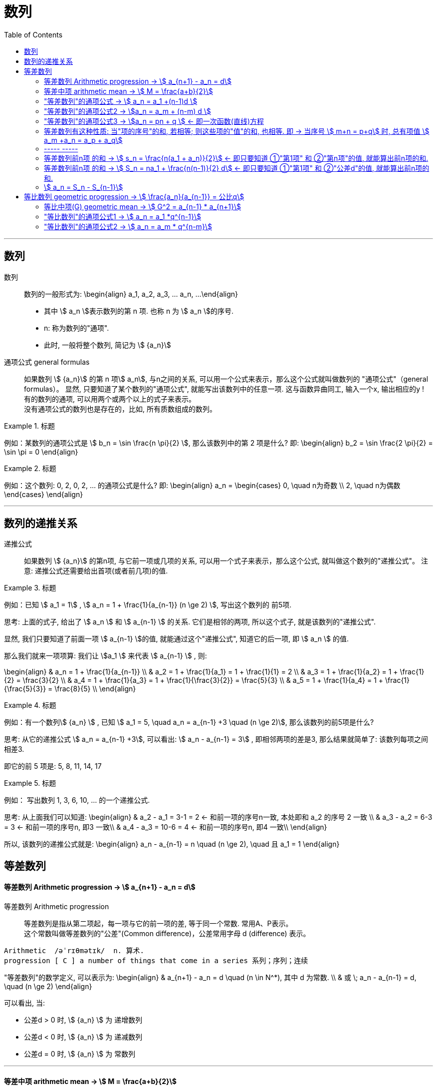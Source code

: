 
= 数列
:toc:

---

== 数列

数列:: 数列的一般形式为:
\begin{align}
a_1, a_2, a_3, ... a_n, ...
\end{align}

- 其中 stem:[ a_n ]表示数列的第 n 项. 也称 n 为 stem:[ a_n ]的序号.
- n: 称为数列的"通项".
- 此时, 一般将整个数列, 简记为 stem:[  {a_n}]

通项公式 general formulas :: 如果数列 stem:[  {a_n}] 的第 n 项stem:[  a_n], 与n之间的关系, 可以用一个公式来表示，那么这个公式就叫做数列的 "通项公式"（general formulas）。 显然, 只要知道了某个数列的"通项公式", 就能写出该数列中的任意一项. 这与函数异曲同工, 输入一个x, 输出相应的y ! +
有的数列的通项, 可以用两个或两个以上的式子来表示。 +
没有通项公式的数列也是存在的，比如, 所有质数组成的数列。

.标题
====
例如：某数列的通项公式是 stem:[ b_n = \sin \frac{n \pi}{2} ], 那么该数列中的第 2 项是什么?
即:
\begin{align}
b_2 = \sin \frac{2 \pi}{2} = \sin \pi = 0
\end{align}
====

.标题
====
例如：这个数列: 0, 2, 0, 2, ... 的通项公式是什么?
即:
\begin{align}
a_n = \begin{cases}
0, \quad n为奇数 \\
2, \quad n为偶数
\end{cases}
\end{align}
====

---

== 数列的递推关系

递推公式:: 如果数列 stem:[  {a_n}] 的第n项, 与它前一项或几项的关系, 可以用一个式子来表示，那么这个公式, 就叫做这个数列的"递推公式"。 注意: 递推公式还需要给出首项(或者前几项)的值.

.标题
====
例如：已知 stem:[ a_1 = 1] , stem:[ a_n = 1 + \frac{1}{a_{n-1}} (n \ge 2) ], 写出这个数列的 前5项.

思考: 上面的式子, 给出了 stem:[ a_n ] 和 stem:[ a_{n-1} ] 的关系. 它们是相邻的两项, 所以这个式子, 就是该数列的"递推公式".

显然, 我们只要知道了前面一项 stem:[ a_{n-1} ]的值, 就能通过这个"递推公式", 知道它的后一项, 即 stem:[ a_n ] 的值.

那么我们就来一项项算: 我们让 stem:[a_1 ] 来代表  stem:[ a_{n-1} ] , 则:

\begin{align}
& a_n = 1 + \frac{1}{a_{n-1}} \\
& a_2 = 1 + \frac{1}{a_1} = 1 + \frac{1}{1} = 2 \\
& a_3 = 1 + \frac{1}{a_2} = 1 + \frac{1}{2} = \frac{3}{2} \\
& a_4 = 1 + \frac{1}{a_3} = 1 + \frac{1}{\frac{3}{2}} = \frac{5}{3} \\
& a_5 = 1 + \frac{1}{a_4} = 1 + \frac{1}{\frac{5}{3}} = \frac{8}{5} \\
\end{align}

====

.标题
====
例如：有一个数列stem:[ {a_n} ] , 已知 stem:[ a_1 = 5, \quad a_n = a_{n-1} +3 \quad (n \ge 2)], 那么该数列的前5项是什么?

思考: 从它的递推公式 stem:[  a_n = a_{n-1} +3], 可以看出: stem:[  a_n - a_{n-1} = 3] , 即相邻两项的差是3, 那么结果就简单了: 该数列每项之间相差3.

即它的前 5 项是: 5, 8, 11, 14, 17
====


.标题
====
例如： 写出数列 1, 3, 6, 10, ... 的一个递推公式.

思考: 从上面我们可以知道:
\begin{align}
& a_2 - a_1 = 3-1 = 2 <- 和前一项的序号n一致, 本处即和 a_2 的序号 2 一致 \\
& a_3 - a_2 = 6-3 = 3 <- 和前一项的序号n, 即3 一致\\
& a_4 - a_3 = 10-6 = 4 <- 和前一项的序号n, 即4 一致\\
\end{align}

所以, 该数列的递推公式就是:
\begin{align}
a_n - a_{n-1} = n \quad (n \ge 2), \quad 且 a_1 = 1
\end{align}

====

== 等差数列

==== 等差数列 Arithmetic progression -> stem:[  a_{n+1} - a_n = d]

等差数列 Arithmetic progression:: 等差数列是指从第二项起，每一项与它的前一项的差, 等于同一个常数. 常用A、P表示。 +
这个常数叫做等差数列的"公差"(Common difference)，公差常用字母 d (difference) 表示。

....
Arithmetic  /əˈrɪθmətɪk/  n. 算术.
progression [ C ] a number of things that come in a series 系列；序列；连续
....

"等差数列"的数学定义, 可以表示为:
\begin{align}
& a_{n+1} - a_n = d \quad (n \in N^*), 其中 d 为常数. \\
& 或 \; a_n - a_{n-1} = d, \quad (n \ge 2)
\end{align}

可以看出, 当:

- 公差d > 0 时, stem:[ {a_n} ] 为 递增数列
- 公差d < 0 时, stem:[ {a_n} ] 为 递减数列
- 公差d = 0 时, stem:[ {a_n} ] 为 常数列

---

==== 等差中项 arithmetic mean -> stem:[  M = \frac{a+b}{2}]

等差中项 arithmetic mean:: 若 a, M, b 成 等差数列, 则 M 叫做 a与b 的"等差中项", 且: stem:[ M-a = b - M ], 即: stem:[ 2M = b+a ]
\begin{align}
\boxed{
M = \frac{a+b}{2}
}
\end{align}


....
mean : ~ (between A and B) a quality, condition, or way of doing sth that is in the middle of two extremes and better than either of them 中间；中庸；折中 /平均数；平均值；算术中项
....

.标题
====
例如： 在 -1, 5 这两个数中间插入一个数, 使这三个数组成一个"等差数列". 即是问这两个数的"等差中项"是什么?

根据"等差中项"的公式:
\begin{align}
M & = \frac{a+b}{2} \\
&  = \frac{-1 +5}{2} = 2
\end{align}

====

---

==== "等差数列"的通项公式 -> stem:[ a_n = a_1 +(n-1)d ]

如果已知等差数列 stem:[ {a_n} ] 的首项是 stem:[  a_1], 公差是 d, 那么可以求出该"等差数列"的通项公式吗? 可以.

方法1 (不完全归纳法): 可知:

\begin{align}
& a_2 = a_1 + d \\
& a_3 = a_2 + d  =  a_1 + 2d \\
& a_4 = a_3 + d  =  a_1 + 3d \\
& ... \\
& \boxed{
a_n = a_1 + (n-1) d
}
\end{align}

方法2: 叠加法:

\begin{align}
已知:
& a_2 - a_1 = d <- 第1个d, 即与后一项的系数相同 \\
& a_3 - a_2 = d <- 第2个d\\
& a_4 - a_3 = d <- 第3个d\\
& ... \\
& a_n - a_{n-1} = d <- 第 n-1 个d\\
& 把上面所有式子, 等号左边全加起来, 等号右边也全加起来, 就是: \\
& (- a_1 + a_2) + (- a_2 + a_3 ) + (- a_3 + a_4 ) + ... + (- a_{n-1} + a_n) = d+d+d+...+d \\
& -a_1  + a_n = (n-1)d \\
即: & \boxed{
 a_n = a_1 +(n-1)d
}
\end{align}


.标题
====
例如：求 10, 5, 0, -5 的通项公式.

思考: 使用等差数列的通项公式即可. 可知:
\begin{align}
& a_1 = 10 \\
& 公差d = 5-10 =-5
\end{align}

代入等差数列的通项公式 :
\begin{align}
a_n & =  a_1 +(n-1)d \\
& = 10  +(n-1)(-5) \\
& = 10 -5n +5 = -5n + 15
\end{align}
====

.标题
====
例如： 等差数列 8, 5, 2, ... 的第20项是多少?

\begin{align}
& 可知: \\
& a_1 = 8, \\
& d = 5-8 = -3 \\
& 所以代入等差数列的通项公式 : a_n  =  a_1 +(n-1)d \\
& a_n = 8 -3(n-1) <-这就是本等差数列的通项公式 \\
& a_{20} = 8-3(20-1) = 8 - 3*19 = -49 <- 第20项的值
\end{align}
====

.标题
====
例如：问: -401 是不是 等差数列 -5, -9, -13, ... 中的项?

我们用方程来做一做就能知道.

先算出该等差数列的通项公式:
\begin{align}
& a_1 = -5 \\
& d = -9 -(-5) = -4 \\
& 代入差数列的通项公式  a_n  =  a_1 +(n-1)d \\
& a_n = -5 -4(n-1) <- 即本例等差数列的通项公式
\end{align}

把 -401 代入上面的通项公式中, 只要 n 是整数(项的序数不存在分数的), 就说明 -401 的确是本等差数列中的项.

\begin{align}
& -401 = -5 -4(n-1) \\
& n = 100 <- 的确是整数, 说明 -401是本等差数列中的第100项
\end{align}

所以 -401 是本等差数列中的项.
====

.标题
====
例如： 已知等差数列stem:[ {a_n} ]中, stem:[ a_5 = 10 ], 若 stem:[ a_{12} = 31 ], 问 stem:[ a_25 =?]

可以列方程:
\begin{align}
& \begin{cases}
a_5 = a_1 + 4d = 10 \\
a_{12} = a_1 + 11d = 31
\end{cases} \\
& 解得 \begin{cases}
a_1 = -2 \\
d =3
\end{cases}
\end{align}
====

所以该数列的通项公式就是:
\begin{align}
\boxed{
a_n = a_1 + (n-1)d
}
= -2 + 3(n-1)
\end{align}

所以
\begin{align}
a_{25} = -2+3*(25-1) = 70
\end{align}
---


---

==== "等差数列"的通项公式2 -> stem:[a_n = a_m + (n-m) d  ]

.标题
====
例如：已知等差数列stem:[ {a_n} ]中, stem:[ a_5 = 10 ],  若 stem:[ d=2 ], 问 stem:[ a_10 = ? ]

\begin{align}
已知 \; a_5 & = 10 = a_1 + 4d \\
要求 \; a_{10} & = a_1 + 9d \\
& =  (a_1 + 4d) + 5d \\
& = a_5 + 5d \\
& = 10 + 9*2 <- 因为已知 d=2 \\
& = 28
\end{align}
====

这里可以得出一个规律:

*在等差数列stem:[ {a_n} ]中, 若知道: ①第m项 stem:[ a_m ]的值, 及 ②公差d的值, 就能知道第n项的值*:
\begin{align}
\boxed{
a_n = a_m + (n-m) d
}
\end{align}

例如:
\begin{align}
a_5 = a_3 + (5-3)d = a_3 + 2d
\end{align}

进一步, 我们就可以知道, 公差 d 也就等于:
\begin{align}
& \because a_n = a_m + (n-m) d \\
& \therefore \boxed{
d = \frac{a_n - a_m}{n-m} \\
<- 这个公式的意味 换言之, 我们只要知道了任意两个项的值, 就能算出该数列的公差d
}
\end{align}


.标题
====
例如：已知在等差数列 stem:[ {a_n} ]中, stem:[  a_1 + a_3 = 6, \quad a_7 = 18], 问 stem:[ a_10 = ? ]

思考: +
根据公式 stem:[  a_n = a_m + (n-m) d], 可知  stem:[  a_7 + 3d = a_{10}] <- 即, 要求的 stem:[ a_{10}] 可以拆分成 stem:[  a_7 + 3d]. +
stem:[ a_7  ]是已知的, 只要再知道 公差d, 就能算出题目.

那么 d 怎么求呢? 因为上面说过, 只要知道数列中任意两项的值, 就能算出公差d来. 现在我们只知道其中的一项 stem:[  a_7], 那么另一项能从哪里来呢?

[options="autowidth"]
|===
|步骤 |Header 2

|用"等差中项",来得到这个另一项
|我们注意到: stem:[  a_1 + a_3 = 6], 而我们可以用"等差中项"公式, 来得到其"中项", 即 stem:[  a_2],这样, 两项就齐了.

\begin{align}
\boxed{ 等差中项公式: M = \frac{前1项 + 第3项}{2}} \\
即: a_2 = \frac{a_1 + a_3}{2} = \frac{6}{2} = 3
\end{align}

所以, 现在我们手里就有两项的值了:
\begin{align}
& a_7 = 18 \\
& a_2 = 3
\end{align}

|通过任意两项, 来得出公差d
|所以我们就能通过任意两项, 来得出公差d:
\begin{align}
& \boxed{
d = \frac{a_n - a_m}{n-m}
}
= \frac{a_7 - a_2}{7-2}
= \frac{18-3}{5} = 3
\end{align}

|知道任意一项stem:[ a_m ]的值, 和公差d, 就能算出其他的任意一项stem:[ a_n ]的值
\begin{align}
\boxed{
 a_n = a_m + (n-m) d
}
\end{align}
|所以
\begin{align}
a_{10} = a_7 + 3d = 18 + 3*3 = 27
\end{align}
|===

====

---

==== "等差数列"的通项公式3 -> stem:[a_n = pn + q ] <- 即一次函数(直线)方程

.标题
====
例如：思考:stem:[ a_n = pn + q], 其中 p, q 为常数, 且 stem:[p \ne  0], 该数列是否是一个"等差数列"?

如果它是等差数列, 那么它的公差d, 一定是个常数! 那么我们就来看看它的公差是否是一个常数? 若是, 则的确是"等差数列", 如果不是常数, 那么它就不是"等差数列".

\begin{align}
d &= a_n - a_{n-1} \\
&= (pn + q) - (p(n-1)+q) \\
&= pn +q - pn + p - q \\
&= p <- p和项数n毫无关系, 项数n 是个变量, 而p是个常量
\end{align}

所以,  stem:[a_n = pn + q ] 的确是个等差数列.
====

这里, 我们就能得出 如何判断一个数列是"等差数列"的方法:
\begin{align}
\boxed{
 a_n = pn + q \quad (p, q 为常数, 且 p \ne  0)
}
<- 它是等差数列
\end{align}

*可以看出:该公式的本质其实就是个一次函数 (stem:[ f(x) = kx + b] )! 是一条直线.* 一条直线上的各x点, 的确是个等差关系.

---

==== 等差数列有这种性质: 当"项的序号"的和, 若相等; 则这些项的"值"的和, 也相等. 即 -> 当序号 stem:[ m+n = p+q] 时, 总有项值 stem:[ a_m +a_n = a_p + a_q]

在等差数列stem:[ {a_n} ]中, 若 stem:[ m, n, p, q \in N_+], 则:
\begin{align}
\boxed{
 当序号:  m+n = p+q 时, \\
总有项的值: a_m +a_n = a_p + a_q
}
\end{align}
*意思就是: "项的序号"的和, 若相等; 则这些项的"值"的和, 也相等.*

证明如下:
\begin{align}
a_m +a_n \\
&= [a_1 + (m-1)d] + [a_1 + (n-1)d] \\
&= a_1 + md -d + a_1 + nd -d \\
&= 2a_1 +md + nd - 2d  \\
&= 2a_1 + d(m+n-2) \\
\\
a_p + a_q \\
&= [a_1 + (p-1)d] + [a_1 + (q-1)d] \\
&= a_1 + pd -d + a_1 + qd -d \\
&= 2a_1 + pd + qd - 2d  \\
&= 2a_1 + d(p+q-2) \\
\\
\because m+n = p+q \\
& \therefore  a_m +a_n = a_p + a_q
\end{align}

image:img_math/math_140.svg[350,350]

同理 :
\begin{align}
\boxed{
若 序号 m + n = 2p \\
则: 项值 a_m + a_n = 2 a_p <- 可以看出, a_p 就是 a_m 和 a_n 的"等差中项"了
}
\end{align}


.标题
====
例如：已知等差数列  stem:[ a_6 + a_9 + a_12 + a _15 = 20], 求 stem:[ a_1 + a_20]

思考: 序号 1+20 = 21 +
而 前面的序号 stem:[ 6+9+12+15 = (6+15) + (9+12) = 21*2] +
所以: stem:[ a_6 + a_9 + a_12 + a _15]的值, 也两倍于 stem:[ a_1 + a_20], +
即: stem:[ a_1 + a_20 = 10]
====


---

==== ----- -----

---

==== 等差数列前n项 的和 -> stem:[ s_n = \frac{n(a_1 + a_n)}{2}] <- 即只要知道 ①"第1项" 和 ②"第n项"的值, 就能算出前n项的和.

.标题
====
例如： 思考: stem:[ 1+2+3+...+n = ?]

我们可以把上式写成:
\begin{align}
1 + 2+ ... + (n-1) +n
\end{align}

然后我们把它, 加上它的 倒序, 即:

[options="autowidth"]
|===
|Header 1 |Header 2 |Header 3 |Header 4 |Header 5||

|要求的问题:
|1
|2
|...
| n-1
|n
|

|把上面的数列顺序, 倒序过来
|n
|n-1
|...
|2
|1
|

|把上面两项加起来
|1+n
|2+(n-1) = n+1
|...
|(n-1) + 2 = n+1
|n+1
|总和 stem:[ = n (n+1)]
|===

所以, stem:[ 1+2+3+...+n = \frac{n(n+1)}{2}]

====

数列stem:[ {a_n}] 的前 n 项的和, 即 stem:[ a_1 +a_2 + ... + a_n] , 常用 stem:[ s_n] 表示 (即 sum):
\begin{align}
s_n =  a_1 +a_2 + ... + a_n
\end{align}

所以, stem:[ S_10] 的意思, 就是计算该数列 前10项的和.

那么该方法( 倒序相加法), 也能应用到 "等差数列"前n项的求和公式 的推导上, 就有:

\begin{align}
& s_n =  a_1 +a_2 + ... + a_n  \tag{1} \\
& s_n =  a_n +a_{n-1} + ... + a_1  \tag {2} <- 把该等差数列倒序过来 求和 \\
& 把上面两项的各项, 竖着加起来 \\
& 2 s_n = (a_1 + a_n) + (a_2 + a_{n-1}) + ... + (a_n + a_1) <- "序号"的和,若相同, 则"项值"的和,也相同 \\
& = n(a_1 + a_n) \\
& s_n = \frac{n(a_1 + a_n)}{2}
\end{align}

所以: 等差数列的"前 n 项的和" 的公式就是:
\begin{align}
\boxed{
s_n = \frac{n(a_1 + a_n)}{2}
}
\end{align}

*即: 首项加尾项的和 (stem:[ a_1 + a_n ]), 乘以总项数的一半 (stem:[ n/2 ])*

---

==== 等差数列前n项 的和 -> stem:[ S_n = na_1 + \frac{n(n-1)}{2} d] <- 即只要知道 ①"第1项" 和 ②"公差d"的值, 就能算出前n项的和.

把 stem:[ a_n = a_1 + (n-1)d], 代入上面的 stem:[ s_n] 公式, 就有:
\begin{align}
& s_n = \frac{n(a_1 + a_n)}{2} \\
&  =  \frac{n [a_1 +  (a_1 + (n-1)d)]}{2} \\
& = \frac{n[2a_1 + (n-1)d]}{2} \\
& = na_1 + \frac{n(n-1)}{2} d
\end{align}

即:
\begin{align}
\boxed{
 S_n = na_1 + \frac{n(n-1)}{2} d
}
\end{align}

*即: 总项数量个首项 (stem:[ na_1 ]), 加上 倒数两项序数的乘积(stem:[ n(n-1) ]) 乘以公差的一半(stem:[ d/2 ])*

.标题
====
例如： 问: 等差数列 -10, -6, -2, ... 的前多少项的和,为54?

思考: 从已知条件中, 我们可以知道 首项 stem:[a_1] (stem:[ =-10]), 和公差d的值( stem:[= -6+10 = 4]), 所以就可以套用这个公式 stem:[ S_n = na_1 + \frac{n(n-1)}{2} d ]

\begin{align}
& S_n = na_1 + \frac{n(n-1)}{2} d  \\
& 54 = n*(-10) + \frac{n(n-1)}{ 2}*4 \\
& 整理得 \; n^2-6n-27 = 0 \\
& 即: n=9 \; 或 \; n=-3 \\
& \therefore n=9 <- 即该数列的前9项的和, 为54
\end{align}

====


.标题
====
例如： 已知一个等差数列 stem:[ {a_n}] 的前10项的和 是310, 前20项的和是1220, 问这个等差数列的通项公式, 即 前n项的和的公式, 是什么?

思考: 为了得到公差d, 我们要代入第二个求和公式 stem:[  S_n = na_1 + \frac{n(n-1)}{2} d]中:

\begin{align}
& \begin{cases}
310 = 10 a_1 + \dfrac{10(10-1)}{2}d \\
1220 = 20 a_1 + \dfrac{20(20-1)}{2}d \\
\end{cases}  \\
& \begin{cases}
a_1 = 4 \\
d = 6
\end{cases} \\
所以:
& a_n = a_1 + (n-1)d
= 4 + 6(n-1) = 6n-2 \\
&  S_n = na_1 + \frac{n(n-1)}{2} d \\
& S_n = 4n +  \frac{n(n-1)}{2}* 6
= 3n^2 +n
\end{align}

====


.标题
====
例如：
已知在等差数列stem:[  {a_n}]中, stem:[  a_1 =1, \quad a_n = -512, \quad S_n = -1022], 求 公差d.

下图, 绿色代表已知参数, 红色代表要求的参数, 那么我们就可以通过算出黄色参数, 来连锁得到红色参数的值.

image:img_math/math_141.svg[200,200]

\begin{align}
& -1022 = \frac{n}{2} (1-512) <- 即 : S_n = \frac{n}{2} (a_1 + a_n)\\
& n = 4 \\
& -512  = 1 + 3d <- 即 : a_n = a_1 +(n-1)d  \\
& d = -171
\end{align}

====

---

==== stem:[  a_n = S_n - S_{n-1}]

推导过程很简单:
\begin{align}
\because S_n &= a_1 + a_2 + ... + a_{n-1}, + a_n \tag{1} \\
S_{n-1} &= a_1 + a_2 + ... + a_{n-1} \quad(n \ge 2) \tag{2}\\
(1) - (2) 就能得到: \\
S_n - S_{n-1} &= a_n
\end{align}

即:
\begin{align}
\boxed{
a_n = S_n - S_{n-1} \quad(n \ge 2)
}
\end{align}

同时能看出:
\begin{align}
\boxed{
当 n =1 时, a_1 = S_1
}
\end{align}

故:
\begin{align}
\boxed{
a_n =
\begin{cases}
S_1 , & 当 n=1 \\
S_n - S_{n-1} & 当 n \ge 2
\end{cases}
}
\end{align}

当 stem:[ n=1]时, stem:[S_1 = a_n ] 这个很好理解, 因为当一个数列只有唯一的一项存在时, 该数列的和, 就是等于该唯一的一项的值本身.







---




未完待续

https://www.bilibili.com/video/BV1bE411T7cA?p=151


3:54

---

== 等比数列 geometric progression -> stem:[  \frac{a_n}{a_{n-1}} = 公比q]

等比数列 geometric progression :: 等比数列是指从第二项起，每一项与它的前一项的比值, 都等于同一个常数的一种数列，常用G、P表示。这个常数叫做等比数列的"公比"，常用字母q (Common ratio)表示.

即:
\begin{align}
& \frac{a_n}{a_{n-1}} = q \quad (n \ge 2, \; q \ne 0 ,  \; a_n \ne 0 ) \\
& 或 \quad \frac{a_{n+1}}{a_n} = q \quad (n \in N^*)
\end{align}

.标题
====
例如：
1, -1, 1, -1 , ... 是等比数列, 它的公比q 是 -1

a,a,a,a,... 是等比数列吗? 不一定. 因为"等比数列"必须满足其每一项 不为0, 而这里的a是不是0呢? 不确定. 所以: +
-> 当 stem:[ a = 0] 时, 就不是"等比数列" +
-> 当 stem:[a \ne 0] 时, 才是"等比数列", q = 1

====

即:

- 若 公比 stem:[ q>0], 则各项的符号与stem:[ a_1] 相同
- 若 公比 stem:[ q<0], 则各项的符号 "正负相间"

.标题
====
例如：下面的两个树中, 能否插入一个数, 让它们变成 geometric progression 等比数列 ?


[options="autowidth"]
|===
|Header 1 |Header 2

|stem:[ -12, ? , 0]
|<- 因为等比数列中, 每一项都不能=0, 所以这里出现了0 , 就不能变成等比数列.

|2, ?, 8
|\begin{align}
& \frac{x}{2} =\frac{8}{x} <- 如果能组成"等比数列", 就会有 \\
& x^2= 16, x = \pm 4 <- 所以可行
\end{align}

|-3, ? , 3
|\begin{align}
\frac{x}{-3} = \frac{3}{x}, \quad x^2 = -9
\end{align}
显然x是个复数, 无法满足等比数列中"项"的条件.
|===

====

---

==== 等比中项(G) geometric mean -> stem:[ G^2 = a_{n-1} * a_{n+1}]

等比中项 geometric mean:: 如果在等比数列a项和b项中，插入一个数G, 使a、G、b 成 "等比数列"，那么G 就叫做a、b的"等比中项"。即有:

\begin{align}
\frac{G}{a} = \frac{b}{G} \\
\boxed{
G^2 = ab \\
G = \pm \sqrt{ab}
}
\end{align}


但倒过来, 如果已知 stem:[ x^2 = ac], 则 a, x, c 就一定是"等比数列"吗? 不一定, 因为 如果 a=x = 0 的话, 该式子也成立. 但显然, 0, 0, c 不是等比数列. 等比数列要求其中的每一项都不为0.

注意: *若 a, c 有"等比中项G", 则 a, c 的正负符号相同.* +
因为如果有 stem:[ G^2 = ab], 等号左边>0, 则等号右边的 a 和 b , 肯定要么同为正数, 要么同为负数.

---


==== "等比数列"的通项公式1 -> stem:[ a_n = a_1 *q^{n-1}]

从"等比数列"的定义, 我们可以知道:
\begin{align}
& a_1 \\
& a_2 = a_1 * q \\
& a_3 = a_1 * q * q = a_1 * q^2 <- 可以看出, q的指数, 和等号左边 a的项目数, 只相差1位 \\
& ... \\
& a_n = a_1 q^{n-1}
\end{align}

所以, 等比数列的通项公式, 即为:
\begin{align}
\boxed{
a_n = a_1 * q^{n-1} \quad (n \in N^*)
}
\end{align}


同"叠乘法", 也能推导出来:

image:img_math/math_152.png[]

image:img_math/math_153.png[]

---

====  "等比数列"的通项公式2 ->  stem:[ a_n = a_m * q^{n-m}]

推论: 数列stem:[ {a_n}] 是"等比数列", 则 stem:[ a_n = a_m * q^{n-m}]

证明过程:












---

https://www.bilibili.com/video/BV1bE411T7cA?p=154

13:30


























